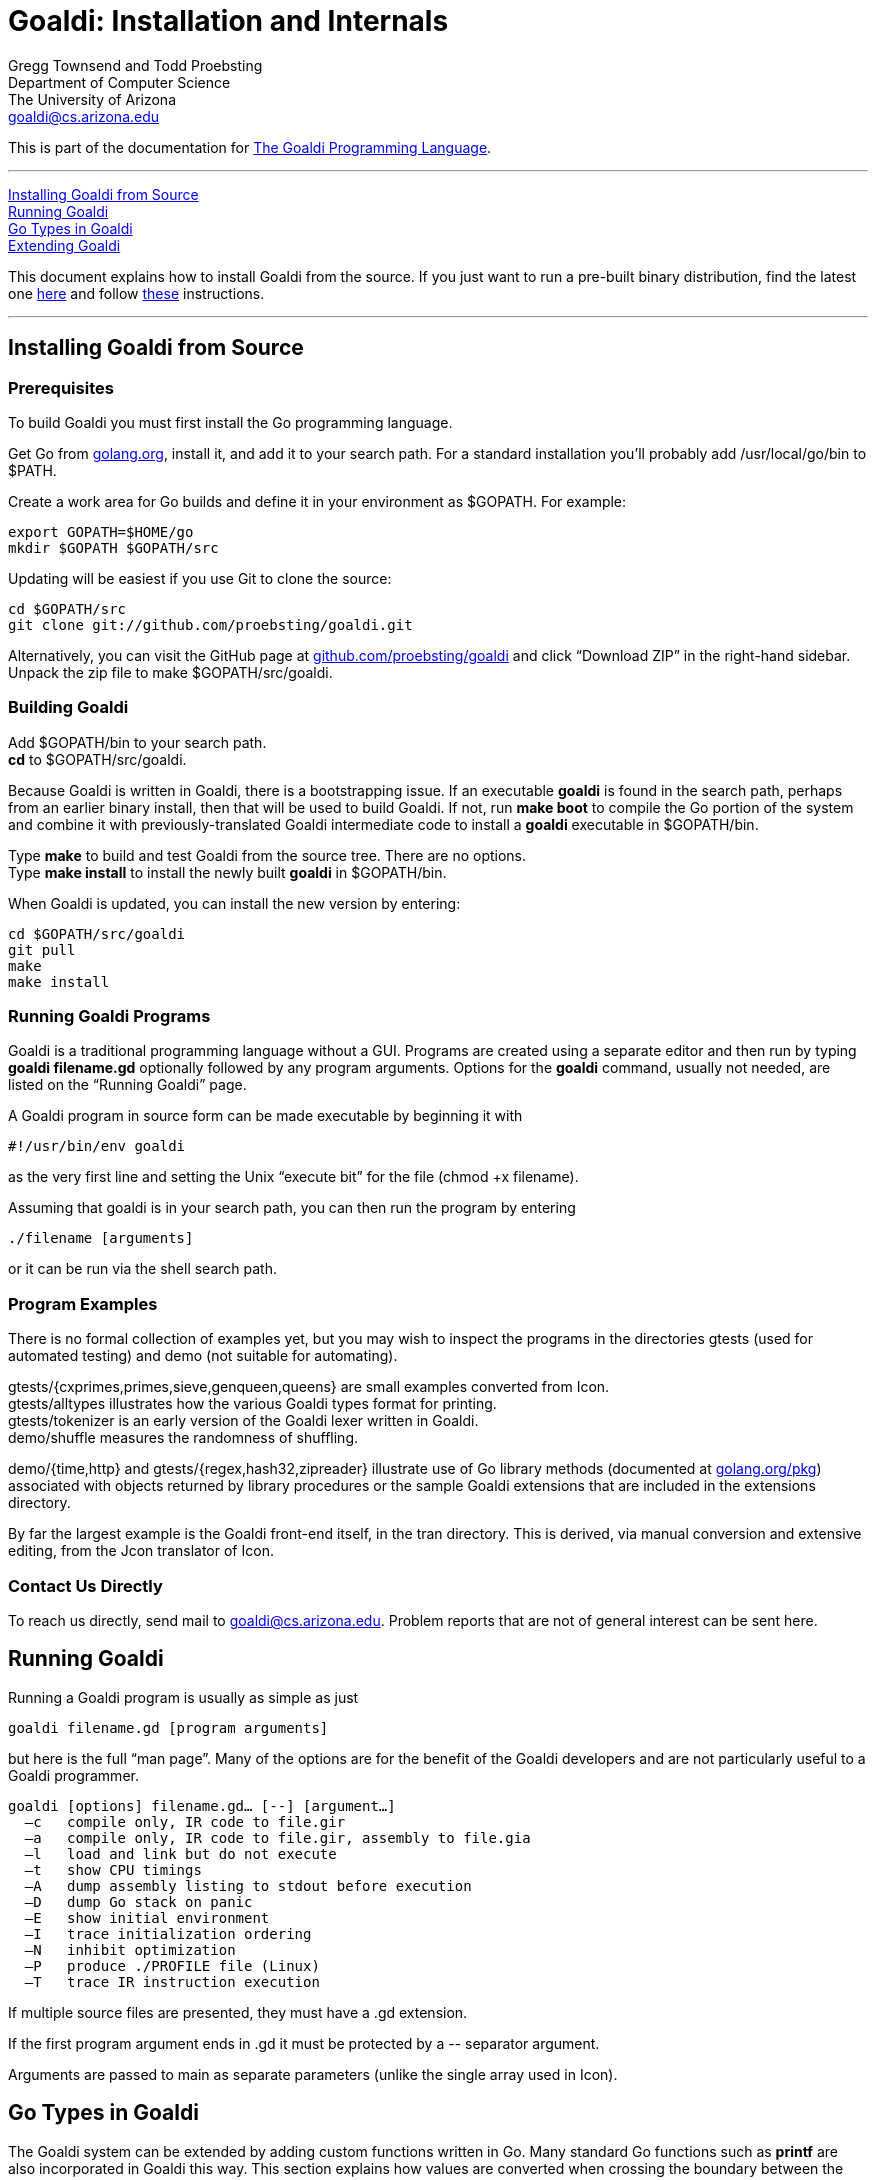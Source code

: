 Goaldi: Installation and Internals
===================================

Gregg Townsend and Todd Proebsting +
Department of Computer Science +
The University of Arizona +
goaldi@cs.arizona.edu +

This is part of the documentation for
https://github.com/proebsting/goaldi#goaldi-a-goal-directed-programming-language[The Goaldi Programming Language].

'''''
xref:Building[Installing Goaldi from Source] +
xref:Running[Running Goaldi] +
xref:GoTypes[Go Types in Goaldi] +
xref:Extending[Extending Goaldi] +

This document explains how to install Goaldi from the source. If you
just want to run a pre-built binary distribution, find the latest one
https://github.com/proebsting/goaldi/releases[here] and
follow
https://github.com/proebsting/goaldi/blob/master/INSTALL.adoc[these]
instructions.

'''''



[[Building]]
Installing Goaldi from Source
-----------------------------

Prerequisites
~~~~~~~~~~~~~

To build Goaldi you must first install the Go programming language.

Get Go from http://golang.org/doc/install[golang.org], install it, and
add it to your search path.
For a standard installation you’ll probably add /usr/local/go/bin to $PATH.

Create a work area for Go builds and define it in your environment as $GOPATH.
For example:
----
export GOPATH=$HOME/go
mkdir $GOPATH $GOPATH/src
----

Updating will be easiest if you use Git to clone the source:
----
cd $GOPATH/src
git clone git://github.com/proebsting/goaldi.git
----

Alternatively, you can visit the GitHub page at
https://github.com/proebsting/goaldi[github.com/proebsting/goaldi] and click
“Download ZIP” in the right-hand sidebar.  Unpack the zip file to make
$GOPATH/src/goaldi.

Building Goaldi
~~~~~~~~~~~~~~~

Add $GOPATH/bin to your search path. +
*cd* to $GOPATH/src/goaldi.

Because Goaldi is written in Goaldi, there is a bootstrapping issue.  If
an executable *goaldi* is found in the search path, perhaps from an
earlier binary install, then that will be used to build Goaldi.  If not,
run **make boot** to compile the Go portion of the system and combine it
with previously-translated Goaldi intermediate code to install a
*goaldi* executable in $GOPATH/bin.

Type *make* to build and test Goaldi from the source tree.  There are
no options. +
Type **make install** to install the newly built *goaldi* in
$GOPATH/bin.

When Goaldi is updated, you can install the new version by entering:
----
cd $GOPATH/src/goaldi
git pull
make
make install
----

Running Goaldi Programs
~~~~~~~~~~~~~~~~~~~~~~~

Goaldi is a traditional programming language without a GUI.  Programs
are created using a separate editor and then run by typing **goaldi
filename.gd** optionally followed by any program arguments.  Options for
the *goaldi* command, usually not needed, are listed on the “Running
Goaldi” page.

A Goaldi program in source form can be made executable by beginning it
with
----
#!/usr/bin/env goaldi
----
as the very first line and setting the Unix “execute bit” for the file
(chmod +x filename).

Assuming that goaldi is in your search path, you can then run the
program by entering
----
./filename [arguments]
----
or it can be run via the shell search path.

Program Examples
~~~~~~~~~~~~~~~~

There is no formal collection of examples yet, but you may wish to
inspect the programs in the directories gtests (used for automated
testing) and demo (not suitable for automating).

gtests/{cxprimes,primes,sieve,genqueen,queens} are small examples
converted from Icon. +
gtests/alltypes illustrates how the various Goaldi types format for
printing. +
gtests/tokenizer is an early version of the Goaldi lexer written in
Goaldi. +
demo/shuffle measures the randomness of shuffling. +

demo/{time,http} and gtests/{regex,hash32,zipreader} illustrate use of
Go library methods
(documented at http://golang.org/pkg/[golang.org/pkg]) associated with
objects returned by library procedures or the sample Goaldi extensions
that are included in the extensions directory.

By far the largest example is the Goaldi front-end itself, in the tran
directory.  This is derived, via manual conversion and extensive
editing, from the Jcon translator of Icon.

Contact Us Directly
~~~~~~~~~~~~~~~~~~~

To reach us directly, send mail to goaldi@cs.arizona.edu.  Problem
reports that are not of general interest can be sent here.

[[Running]]
Running Goaldi
--------------

Running a Goaldi program is usually as simple as just
----
goaldi filename.gd [program arguments]
----
but here is the full “man page”.  Many of the options are for the
benefit of the Goaldi developers and are not particularly useful to a
Goaldi programmer.
----
goaldi [options] filename.gd… [--] [argument…]
  –c   compile only, IR code to file.gir
  –a   compile only, IR code to file.gir, assembly to file.gia
  –l   load and link but do not execute
  –t   show CPU timings
  –A   dump assembly listing to stdout before execution
  –D   dump Go stack on panic
  –E   show initial environment
  –I   trace initialization ordering
  –N   inhibit optimization
  –P   produce ./PROFILE file (Linux)
  –T   trace IR instruction execution
----

If multiple source files are presented, they must have a .gd extension.

If the first program argument ends in .gd it must be protected by a
\-- separator argument.

Arguments are passed to main as separate parameters (unlike the single
array used in Icon).


[[GoTypes]]
Go Types in Goaldi
------------------

The Goaldi system can be extended by adding custom functions written in Go.
Many standard Go functions such as *printf* are also incorporated in
Goaldi this way.
This section explains how values are converted when crossing the
boundary between the Goaldi and Go type systems.  It applies to naïvely
written Go functions that are not specifically designed to deal with
Goaldi values.  Note that information loss is possible in either
direction; for example, Goaldi does not have 64-bit integers.

External values defined by Go functions extend the native Goaldi types.
Any unrecognized Go value is imported as an external.  These values can
provide methods that implement Goaldi operators.  A few Goaldi operators
such as field selection and indexing can be applied to external values
containing certain Go types such as arrays, maps, and structs even if no
implementing methods are supplied by the value’s underlying type.

Calling Go functions
~~~~~~~~~~~~~~~~~~~~

Goaldi programs can call only those Go functions that are registered
when Goaldi is built.
This is often a trivial matter; see numerous uses of GoLib in the Goaldi
source code.
When a Go function is called, arguments are converted according to the
export rules below.
If the function returns no values, nil is produced.  A single value is
returned directly.  Multiple values are returned as a Goaldi list.
(This behavior is modified for standard library procedures; for those,
a final declared error return value is either deleted if nil or thrown
as an exception if not.)

Importing Go values into Goaldi
~~~~~~~~~~~~~~~~~~~~~~~~~~~~~~~

A Goaldi program imports a value from Go by calling a Go function or by
accessing an external map, struct, slice, or array.  Any Go value is
usable as a Goaldi value.

A Go value is imported by inspecting the actual value, without regard to
the declared type, and following these rules, in order:

* A Go *nil*, even a typed nil, it is converted to a Goaldi *nil*.
* A Goaldi native value is retained unmodified
* A Go object *g* that implements **goaldi.IImport** is imported by
calling **g.Import()**.
* A Go object that implements **goaldi.IExternal** is unconditionally
made *external*.
* A Go *bool* is converted into 0 for false or 1 for true.
* A Go numeric (**float32**, **uint16**, *rune*, etc.) is converted to
*number*.
* A Go *string* or **[]byte** is interpreted as UTF-8 and converted to
a *string*.
* A Go **[]rune** is converted directly to a Goaldi Unicode string.
* A Go **io.Reader** or **io.Writer** is converted to a *file*.
* Anything still unrecognized becomes an *external*.

Exporting Goaldi values to Go
~~~~~~~~~~~~~~~~~~~~~~~~~~~~~

A Goaldi value passed as a function argument is converted to the type
expected by the corresponding Go function parameter.

* A Go parameter of any numeric type requires a Goaldi number as an
argument, or a string convertible to number.
* A Go *string* parameter, or convertible equivalent such as
**[]byte** or **[]rune**, requires a Goaldi string or number.
* A Go *bool* parameter is passed a value of *false* iff the Goaldi
argument is **0** or *nil*.

In all others cases, the Goaldi value is converted using the following
rules:

* A Goaldi *nil* is passed as **interface{}(nil)**.
* A Goaldi *number* exports a Go **float64**.  (Use "**%.0d"** to see
integers in *printf*.)
* A Goaldi Unicode *string* is encoded in UTF-8 and passed as a Go
*string*.
* A buffered Goaldi *file* (**%stdin**, **%stdout**, or a typical file
opened by a Goaldi program) is exported without conversion.  Because a
Goaldi *file* implements *io*.*ReadWriteCloser* it can in be used
directly as a sequential file in Go.
* An unbuffered Goaldi *file* (**%stderr**, an imported file, or a
file opened without buffering) exports the underlying **io.Reader** or
**io.Writer** object.
* A Goaldi *procedure* exports **func(env *Env, args ...Value) (Value,
*Closure)**.
* A Goaldi *list* exports a copy of its the data as a slice of Goaldi
values.
* A Goaldi *set* or *table* exports the underlying Go map.
* A Goaldi *type*, *channel*, **method value**, or
*record* exports itself without conversion.
* A Goaldi *external* that implements **Export()** passes the result
of calling that method.
* Any other *external* is passed unconverted.

The same conversion rules apply when storing values in a typed field in
a Go struct, map, etc.

A Go *interface{}* type accepts any value; this is how
*printf* works.  For parameters of other types a panic occurs if the
converted argument value is not compatible.

[[Extending]]
Extending Goaldi
----------------

Here are some notes about adding Go code to the Goaldi system.  They
don’t attempt to explain the whole system; they assume you want to add
run-time functionality without changing the language.

Run-time extensions are made by adding files in the
*extensions* directory.  These follow a pattern that can be seen in
the sample extensions already present.  The simplest of these is
**extensions/zipr.go**, which adds a Zip file reader with just a single
line of code surrounded by a small amount of scaffolding.

Because the Go language does not provide any sort of dynamic loading,
any change requires rebuilding the system.  No changes to the Makefile
are needed even if more files are added to the *extensions* directory.

Most uses of Go from Goaldi, including these examples, leverage the
automatic conversions between Goaldi values and Go values as described
in an earlier section.

The simplest change: Connecting a Go function
~~~~~~~~~~~~~~~~~~~~~~~~~~~~~~~~~~~~~~~~~~~~~

Sometimes, adding a Go library function to the Goaldi standard library
is all that’s needed.
An exercise to add a Zip file reader ended up this way, as seen in the
file **extensions/zipr.go**.
Besides the boilerplate, there is just a single line of code
encapsulated in an init function:
----
GoLib(zip.OpenReader, "zipreader", "name", "open a Zip file")
----

That line adds the Go function **zip.OpenReader** to the run-time
library under the name *zipreader*.  It takes a single argument called
*name* and is given a short description.

When the newly added procedure *zipreader* is called, it returns a
zip.ReadCloser object.  This object contains a slice of zip.File
pointers; all of these can be read by Goaldi code.  See the example in
the file **tests/zipreader.gd**.

Slightly more complex:  Adding a file of new functions
~~~~~~~~~~~~~~~~~~~~~~~~~~~~~~~~~~~~~~~~~~~~~~~~~~~~~~

The example file **extensions/hash.go** is only a bit more complex. The
init() function adds five entries to the standard library.  Four of
these are imported from the Go library and one is defined in the source
file.

The added hashvalue() function makes the assumption that its argument is
a file that was created by one of the other four functions.  It works by
“converting” this to a Hash32 object using a type assertion and then
returning the result of calling the object’s Sum32 function.

An example of usage can be found in **tests/hash32.gd**.

Even more complex:  A custom interface
~~~~~~~~~~~~~~~~~~~~~~~~~~~~~~~~~~~~~~

The example file **extensions/http.go** illustrates a more complex
interface.  The line that adds the *htpost* procedure shows how
multiple arguments are listed, including in this case a final variadic
argument.

This example shows how to implement the operators ***X** and **!X** for
a user-defined type.  _Further documentation is needed here._

A usage example is in **demos/http.gd**.

Adding a new first-class type
~~~~~~~~~~~~~~~~~~~~~~~~~~~~~

Here is an outline of the steps needed to add a new, fully-integrated
datatype to Goaldi.  It is more of a checklist than a detailed
instruction manual.

Most Goaldi extensions won’t need to do all this.  They can use and
transmit values that are treated by Goaldi as “external”.

This list was made while adding the Set datatype to Goaldi.
Parenthesized italic comments show, as examples, the particular choices
made as part of that process.

1.  Do the design work. Decide:

..  name, abbreviation character, and sort rank  __(Set, "S", between
lists and tables)__
..  constructor details   _(set(L) makes a set from items in list L,
which is optional)_
..  method of exporting to the Go world   _(export the underlying map)_
..  the forms string(x) and image(x) will take  __("S:n",
"set{x1,x2,...,xn}")__
..  the meaning of x.sort(i), if to be implemented  __(make a list and
sort that)__
..  runtime procedures to be added or modified   _(none)_
..  methods to be implemented  __(S.insert(x…), S.delete(x…),
..member(x))__
..  existing operators to be implemented  __(?S, !S, *S, @S)__
..  the form, precedence, and meaning of any new operators  __(++, --,
**)__

1.  Review and edit the documentation to reflect the design decisions.
Doing this early helps catch some problems while they are easier to
fix.
2.  Start editing files in the goaldi/runtime directory.  Begin by
creating a new file v__xxxxx__.go for implementing the fundamental parts
of the new type.  Model the basic structure of v__xxxxx__.go from
another existing file.

..  Make it part of “package runtime”.
..  Define the datatype to be used to implement the new type.  This
should be either a pointer type or a type that behaves as one (e.g. map
or interface).
..  Define the sort ranking in correct relation to the definitions in
other files.
..  Add a line to validate the correct implementation of ICore functions
to follow.
..  Declare a New__Xxxxx__ function for creating instances of the
datatype from Go code.
..  Define a var __Xxxxx__Type that is initialized by calling the
existing NewType function.  The arguments specify the new type’s name,
abbreviation character, sort rank, constructor procedure, method list,
global name for the constructor, constructor arglist signature, and
description.

1.  See the definition of ICore in interfaces.go, which specifies the
minimal set of methods that must be implemented for a new type.
 Implement these in v__xxxxx__.go, using the examples of other types as
guides.
2.  Create a new file f__xxxxx__.go for the procedures and methods of
the new type.   Start with an initially empty method list modeled after
those seen in other files.  Implement the constructor procedure that was
named in the NewType function call.  This function should accept a
Goaldi argument list and call the internal New__Xxxxx__ function.
3.  Verify a successful compilation at this point by running “make” in
the main directory.  Try a simple test program that constructs an
example of the new type.
4.  Implement procedures and methods in f__xxxxx__.go, testing
incrementally.
5.  Implement operators in a new file o__xxxxx__.go.
6.  For each operator that is new to Goaldi rather than overloading an
existing operator:

..  Define a Go interface in the manner exemplified in onumber.go.
..  Add a case in the interpreter in gexec/operator.go.
..  Add the operator to the Goaldi translator in gtran.

1.  Add one or more tests to the test suite.  A new test is added by
creating two files:  __xxxx__.gd for the test and __xxxx__.std for its
expected output.  A third file __xxxx__.dat can be added if a data file
is needed; it will be used as standard input when the test runs.
2.  If the new type is to be a standard type, it should join the
collection of examples in the existing test gtests/alltypes.gd.  Add an
example of the new type, check that the output is correct, and update
gtests/alltypes.std.
3.  Review and update the documentation one final time.

Coding standards in the Goaldi implementation
~~~~~~~~~~~~~~~~~~~~~~~~~~~~~~~~~~~~~~~~~~~~~

Go code in the Goaldi source is formatted to Go standards as enforced by
“go fmt”.

Tabs are assumed to be set every four columns for all files.

Try to limit lines to 80 columns — not for punching on cards, but for
readability.

''''''
